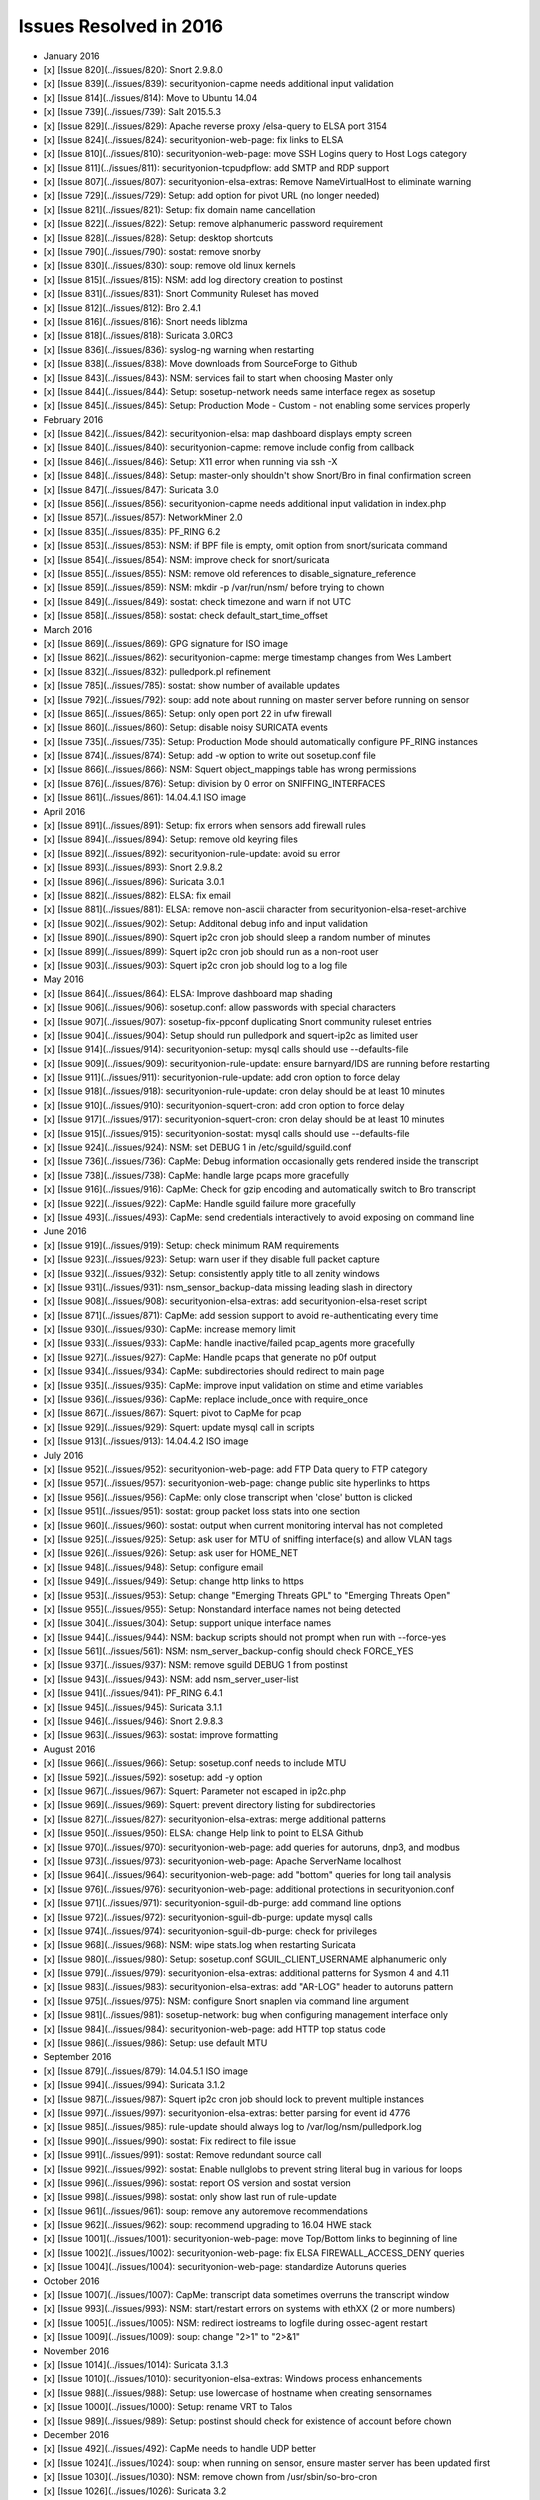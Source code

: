 Issues Resolved in 2016
=======================

-  January 2016
-  [x] [Issue 820](../issues/820): Snort 2.9.8.0
-  [x] [Issue 839](../issues/839): securityonion-capme needs additional
   input validation
-  [x] [Issue 814](../issues/814): Move to Ubuntu 14.04
-  [x] [Issue 739](../issues/739): Salt 2015.5.3
-  [x] [Issue 829](../issues/829): Apache reverse proxy /elsa-query to
   ELSA port 3154
-  [x] [Issue 824](../issues/824): securityonion-web-page: fix links to
   ELSA
-  [x] [Issue 810](../issues/810): securityonion-web-page: move SSH
   Logins query to Host Logs category
-  [x] [Issue 811](../issues/811): securityonion-tcpudpflow: add SMTP
   and RDP support
-  [x] [Issue 807](../issues/807): securityonion-elsa-extras: Remove
   NameVirtualHost to eliminate warning
-  [x] [Issue 729](../issues/729): Setup: add option for pivot URL (no
   longer needed)
-  [x] [Issue 821](../issues/821): Setup: fix domain name cancellation
-  [x] [Issue 822](../issues/822): Setup: remove alphanumeric password
   requirement
-  [x] [Issue 828](../issues/828): Setup: desktop shortcuts
-  [x] [Issue 790](../issues/790): sostat: remove snorby
-  [x] [Issue 830](../issues/830): soup: remove old linux kernels
-  [x] [Issue 815](../issues/815): NSM: add log directory creation to
   postinst
-  [x] [Issue 831](../issues/831): Snort Community Ruleset has moved
-  [x] [Issue 812](../issues/812): Bro 2.4.1
-  [x] [Issue 816](../issues/816): Snort needs liblzma
-  [x] [Issue 818](../issues/818): Suricata 3.0RC3
-  [x] [Issue 836](../issues/836): syslog-ng warning when restarting
-  [x] [Issue 838](../issues/838): Move downloads from SourceForge to
   Github
-  [x] [Issue 843](../issues/843): NSM: services fail to start when
   choosing Master only
-  [x] [Issue 844](../issues/844): Setup: sosetup-network needs same
   interface regex as sosetup
-  [x] [Issue 845](../issues/845): Setup: Production Mode - Custom - not
   enabling some services properly

-  February 2016
-  [x] [Issue 842](../issues/842): securityonion-elsa: map dashboard
   displays empty screen
-  [x] [Issue 840](../issues/840): securityonion-capme: remove include
   config from callback
-  [x] [Issue 846](../issues/846): Setup: X11 error when running via ssh
   -X
-  [x] [Issue 848](../issues/848): Setup: master-only shouldn't show
   Snort/Bro in final confirmation screen
-  [x] [Issue 847](../issues/847): Suricata 3.0
-  [x] [Issue 856](../issues/856): securityonion-capme needs additional
   input validation in index.php
-  [x] [Issue 857](../issues/857): NetworkMiner 2.0
-  [x] [Issue 835](../issues/835): PF\_RING 6.2
-  [x] [Issue 853](../issues/853): NSM: if BPF file is empty, omit
   option from snort/suricata command
-  [x] [Issue 854](../issues/854): NSM: improve check for snort/suricata
-  [x] [Issue 855](../issues/855): NSM: remove old references to
   disable\_signature\_reference
-  [x] [Issue 859](../issues/859): NSM: mkdir -p /var/run/nsm/ before
   trying to chown
-  [x] [Issue 849](../issues/849): sostat: check timezone and warn if
   not UTC
-  [x] [Issue 858](../issues/858): sostat: check
   default\_start\_time\_offset

-  March 2016
-  [x] [Issue 869](../issues/869): GPG signature for ISO image
-  [x] [Issue 862](../issues/862): securityonion-capme: merge timestamp
   changes from Wes Lambert
-  [x] [Issue 832](../issues/832): pulledpork.pl refinement
-  [x] [Issue 785](../issues/785): sostat: show number of available
   updates
-  [x] [Issue 792](../issues/792): soup: add note about running on
   master server before running on sensor
-  [x] [Issue 865](../issues/865): Setup: only open port 22 in ufw
   firewall
-  [x] [Issue 860](../issues/860): Setup: disable noisy SURICATA events
-  [x] [Issue 735](../issues/735): Setup: Production Mode should
   automatically configure PF\_RING instances
-  [x] [Issue 874](../issues/874): Setup: add -w option to write out
   sosetup.conf file
-  [x] [Issue 866](../issues/866): NSM: Squert object\_mappings table
   has wrong permissions
-  [x] [Issue 876](../issues/876): Setup: division by 0 error on
   SNIFFING\_INTERFACES
-  [x] [Issue 861](../issues/861): 14.04.4.1 ISO image

-  April 2016
-  [x] [Issue 891](../issues/891): Setup: fix errors when sensors add
   firewall rules
-  [x] [Issue 894](../issues/894): Setup: remove old keyring files
-  [x] [Issue 892](../issues/892): securityonion-rule-update: avoid su
   error
-  [x] [Issue 893](../issues/893): Snort 2.9.8.2
-  [x] [Issue 896](../issues/896): Suricata 3.0.1
-  [x] [Issue 882](../issues/882): ELSA: fix email
-  [x] [Issue 881](../issues/881): ELSA: remove non-ascii character from
   securityonion-elsa-reset-archive
-  [x] [Issue 902](../issues/902): Setup: Additonal debug info and input
   validation
-  [x] [Issue 890](../issues/890): Squert ip2c cron job should sleep a
   random number of minutes
-  [x] [Issue 899](../issues/899): Squert ip2c cron job should run as a
   non-root user
-  [x] [Issue 903](../issues/903): Squert ip2c cron job should log to a
   log file

-  May 2016
-  [x] [Issue 864](../issues/864): ELSA: Improve dashboard map shading
-  [x] [Issue 906](../issues/906): sosetup.conf: allow passwords with
   special characters
-  [x] [Issue 907](../issues/907): sosetup-fix-ppconf duplicating Snort
   community ruleset entries
-  [x] [Issue 904](../issues/904): Setup should run pulledpork and
   squert-ip2c as limited user
-  [x] [Issue 914](../issues/914): securityonion-setup: mysql calls
   should use --defaults-file
-  [x] [Issue 909](../issues/909): securityonion-rule-update: ensure
   barnyard/IDS are running before restarting
-  [x] [Issue 911](../issues/911): securityonion-rule-update: add cron
   option to force delay
-  [x] [Issue 918](../issues/918): securityonion-rule-update: cron delay
   should be at least 10 minutes
-  [x] [Issue 910](../issues/910): securityonion-squert-cron: add cron
   option to force delay
-  [x] [Issue 917](../issues/917): securityonion-squert-cron: cron delay
   should be at least 10 minutes
-  [x] [Issue 915](../issues/915): securityonion-sostat: mysql calls
   should use --defaults-file
-  [x] [Issue 924](../issues/924): NSM: set DEBUG 1 in
   /etc/sguild/sguild.conf
-  [x] [Issue 736](../issues/736): CapMe: Debug information occasionally
   gets rendered inside the transcript
-  [x] [Issue 738](../issues/738): CapMe: handle large pcaps more
   gracefully
-  [x] [Issue 916](../issues/916): CapMe: Check for gzip encoding and
   automatically switch to Bro transcript
-  [x] [Issue 922](../issues/922): CapMe: Handle sguild failure more
   gracefully
-  [x] [Issue 493](../issues/493): CapMe: send credentials interactively
   to avoid exposing on command line

-  June 2016
-  [x] [Issue 919](../issues/919): Setup: check minimum RAM requirements
-  [x] [Issue 923](../issues/923): Setup: warn user if they disable full
   packet capture
-  [x] [Issue 932](../issues/932): Setup: consistently apply title to
   all zenity windows
-  [x] [Issue 931](../issues/931): nsm\_sensor\_backup-data missing
   leading slash in directory
-  [x] [Issue 908](../issues/908): securityonion-elsa-extras: add
   securityonion-elsa-reset script
-  [x] [Issue 871](../issues/871): CapMe: add session support to avoid
   re-authenticating every time
-  [x] [Issue 930](../issues/930): CapMe: increase memory limit
-  [x] [Issue 933](../issues/933): CapMe: handle inactive/failed
   pcap\_agents more gracefully
-  [x] [Issue 927](../issues/927): CapMe: Handle pcaps that generate no
   p0f output
-  [x] [Issue 934](../issues/934): CapMe: subdirectories should redirect
   to main page
-  [x] [Issue 935](../issues/935): CapMe: improve input validation on
   stime and etime variables
-  [x] [Issue 936](../issues/936): CapMe: replace include\_once with
   require\_once
-  [x] [Issue 867](../issues/867): Squert: pivot to CapMe for pcap
-  [x] [Issue 929](../issues/929): Squert: update mysql call in scripts
-  [x] [Issue 913](../issues/913): 14.04.4.2 ISO image

-  July 2016
-  [x] [Issue 952](../issues/952): securityonion-web-page: add FTP Data
   query to FTP category
-  [x] [Issue 957](../issues/957): securityonion-web-page: change public
   site hyperlinks to https
-  [x] [Issue 956](../issues/956): CapMe: only close transcript when
   'close' button is clicked
-  [x] [Issue 951](../issues/951): sostat: group packet loss stats into
   one section
-  [x] [Issue 960](../issues/960): sostat: output when current
   monitoring interval has not completed
-  [x] [Issue 925](../issues/925): Setup: ask user for MTU of sniffing
   interface(s) and allow VLAN tags
-  [x] [Issue 926](../issues/926): Setup: ask user for HOME\_NET
-  [x] [Issue 948](../issues/948): Setup: configure email
-  [x] [Issue 949](../issues/949): Setup: change http links to https
-  [x] [Issue 953](../issues/953): Setup: change "Emerging Threats GPL"
   to "Emerging Threats Open"
-  [x] [Issue 955](../issues/955): Setup: Nonstandard interface names
   not being detected
-  [x] [Issue 304](../issues/304): Setup: support unique interface names
-  [x] [Issue 944](../issues/944): NSM: backup scripts should not prompt
   when run with --force-yes
-  [x] [Issue 561](../issues/561): NSM: nsm\_server\_backup-config
   should check FORCE\_YES
-  [x] [Issue 937](../issues/937): NSM: remove sguild DEBUG 1 from
   postinst
-  [x] [Issue 943](../issues/943): NSM: add nsm\_server\_user-list
-  [x] [Issue 941](../issues/941): PF\_RING 6.4.1
-  [x] [Issue 945](../issues/945): Suricata 3.1.1
-  [x] [Issue 946](../issues/946): Snort 2.9.8.3
-  [x] [Issue 963](../issues/963): sostat: improve formatting

-  August 2016
-  [x] [Issue 966](../issues/966): Setup: sosetup.conf needs to include
   MTU
-  [x] [Issue 592](../issues/592): sosetup: add -y option
-  [x] [Issue 967](../issues/967): Squert: Parameter not escaped in
   ip2c.php
-  [x] [Issue 969](../issues/969): Squert: prevent directory listing for
   subdirectories
-  [x] [Issue 827](../issues/827): securityonion-elsa-extras: merge
   additional patterns
-  [x] [Issue 950](../issues/950): ELSA: change Help link to point to
   ELSA Github
-  [x] [Issue 970](../issues/970): securityonion-web-page: add queries
   for autoruns, dnp3, and modbus
-  [x] [Issue 973](../issues/973): securityonion-web-page: Apache
   ServerName localhost
-  [x] [Issue 964](../issues/964): securityonion-web-page: add "bottom"
   queries for long tail analysis
-  [x] [Issue 976](../issues/976): securityonion-web-page: additional
   protections in securityonion.conf
-  [x] [Issue 971](../issues/971): securityonion-sguil-db-purge: add
   command line options
-  [x] [Issue 972](../issues/972): securityonion-sguil-db-purge: update
   mysql calls
-  [x] [Issue 974](../issues/974): securityonion-sguil-db-purge: check
   for privileges
-  [x] [Issue 968](../issues/968): NSM: wipe stats.log when restarting
   Suricata
-  [x] [Issue 980](../issues/980): Setup: sosetup.conf
   SGUIL\_CLIENT\_USERNAME alphanumeric only
-  [x] [Issue 979](../issues/979): securityonion-elsa-extras: additional
   patterns for Sysmon 4 and 4.11
-  [x] [Issue 983](../issues/983): securityonion-elsa-extras: add
   "AR-LOG" header to autoruns pattern
-  [x] [Issue 975](../issues/975): NSM: configure Snort snaplen via
   command line argument
-  [x] [Issue 981](../issues/981): sosetup-network: bug when configuring
   management interface only
-  [x] [Issue 984](../issues/984): securityonion-web-page: add HTTP top
   status code
-  [x] [Issue 986](../issues/986): Setup: use default MTU

-  September 2016
-  [x] [Issue 879](../issues/879): 14.04.5.1 ISO image
-  [x] [Issue 994](../issues/994): Suricata 3.1.2
-  [x] [Issue 987](../issues/987): Squert ip2c cron job should lock to
   prevent multiple instances
-  [x] [Issue 997](../issues/997): securityonion-elsa-extras: better
   parsing for event id 4776
-  [x] [Issue 985](../issues/985): rule-update should always log to
   /var/log/nsm/pulledpork.log
-  [x] [Issue 990](../issues/990): sostat: Fix redirect to file issue
-  [x] [Issue 991](../issues/991): sostat: Remove redundant source call
-  [x] [Issue 992](../issues/992): sostat: Enable nullglobs to prevent
   string literal bug in various for loops
-  [x] [Issue 996](../issues/996): sostat: report OS version and sostat
   version
-  [x] [Issue 998](../issues/998): sostat: only show last run of
   rule-update
-  [x] [Issue 961](../issues/961): soup: remove any autoremove
   recommendations
-  [x] [Issue 962](../issues/962): soup: recommend upgrading to 16.04
   HWE stack
-  [x] [Issue 1001](../issues/1001): securityonion-web-page: move
   Top/Bottom links to beginning of line
-  [x] [Issue 1002](../issues/1002): securityonion-web-page: fix ELSA
   FIREWALL\_ACCESS\_DENY queries
-  [x] [Issue 1004](../issues/1004): securityonion-web-page: standardize
   Autoruns queries

-  October 2016
-  [x] [Issue 1007](../issues/1007): CapMe: transcript data sometimes
   overruns the transcript window
-  [x] [Issue 993](../issues/993): NSM: start/restart errors on systems
   with ethXX (2 or more numbers)
-  [x] [Issue 1005](../issues/1005): NSM: redirect iostreams to logfile
   during ossec-agent restart
-  [x] [Issue 1009](../issues/1009): soup: change "2>1" to "2>&1"

-  November 2016
-  [x] [Issue 1014](../issues/1014): Suricata 3.1.3
-  [x] [Issue 1010](../issues/1010): securityonion-elsa-extras: Windows
   process enhancements
-  [x] [Issue 988](../issues/988): Setup: use lowercase of hostname when
   creating sensornames
-  [x] [Issue 1000](../issues/1000): Setup: rename VRT to Talos
-  [x] [Issue 989](../issues/989): Setup: postinst should check for
   existence of account before chown

-  December 2016
-  [x] [Issue 492](../issues/492): CapMe needs to handle UDP better
-  [x] [Issue 1024](../issues/1024): soup: when running on sensor,
   ensure master server has been updated first
-  [x] [Issue 1030](../issues/1030): NSM: remove chown from
   /usr/sbin/so-bro-cron
-  [x] [Issue 1026](../issues/1026): Suricata 3.2
-  [x] [Issue 1032](../issues/1032): NSM: don't chown every file in
   /nsm/bro/extracted
-  [x] [Issue 942](../issues/942): NSM: more gracefully handle large
   number of files in /nsm/bro/extracted
-  [x] [Issue 1033](../issues/1033): NSM: only allow one instance of
   nsm\_sensor\_clean at a time
-  [x] [Issue 1023](../issues/1023): Bro 2.5
-  [x] [Issue 1028](../issues/1028): securityonion-bro-scripts: update
   for Bro 2.5
-  [x] [Issue 1029](../issues/1029): securityonion-elsa-extras: update
   for Bro 2.5
-  [x] [Issue 883](../issues/883): Squert 1.6.3
-  [x] [Issue 868](../issues/868): Squert: Summary page, clicking
   country, src/dst results in empty page
-  [x] [Issue 958](../issues/958): Squert: OSSEC HIDS alerts display
   NIDS rules
